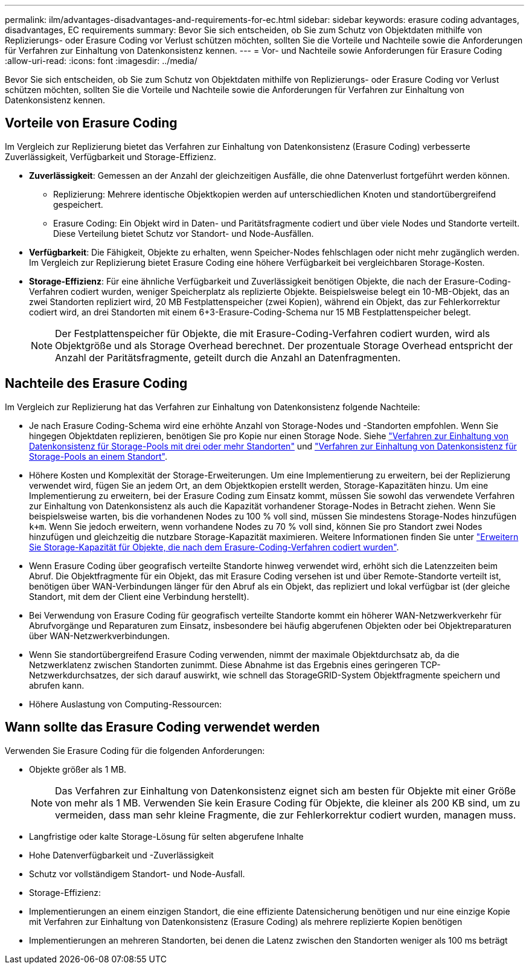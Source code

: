 ---
permalink: ilm/advantages-disadvantages-and-requirements-for-ec.html 
sidebar: sidebar 
keywords: erasure coding advantages, disadvantages, EC requirements 
summary: Bevor Sie sich entscheiden, ob Sie zum Schutz von Objektdaten mithilfe von Replizierungs- oder Erasure Coding vor Verlust schützen möchten, sollten Sie die Vorteile und Nachteile sowie die Anforderungen für Verfahren zur Einhaltung von Datenkonsistenz kennen. 
---
= Vor- und Nachteile sowie Anforderungen für Erasure Coding
:allow-uri-read: 
:icons: font
:imagesdir: ../media/


[role="lead"]
Bevor Sie sich entscheiden, ob Sie zum Schutz von Objektdaten mithilfe von Replizierungs- oder Erasure Coding vor Verlust schützen möchten, sollten Sie die Vorteile und Nachteile sowie die Anforderungen für Verfahren zur Einhaltung von Datenkonsistenz kennen.



== Vorteile von Erasure Coding

Im Vergleich zur Replizierung bietet das Verfahren zur Einhaltung von Datenkonsistenz (Erasure Coding) verbesserte Zuverlässigkeit, Verfügbarkeit und Storage-Effizienz.

* *Zuverlässigkeit*: Gemessen an der Anzahl der gleichzeitigen Ausfälle, die ohne Datenverlust fortgeführt werden können.
+
** Replizierung: Mehrere identische Objektkopien werden auf unterschiedlichen Knoten und standortübergreifend gespeichert.
** Erasure Coding: Ein Objekt wird in Daten- und Paritätsfragmente codiert und über viele Nodes und Standorte verteilt. Diese Verteilung bietet Schutz vor Standort- und Node-Ausfällen.


* *Verfügbarkeit*: Die Fähigkeit, Objekte zu erhalten, wenn Speicher-Nodes fehlschlagen oder nicht mehr zugänglich werden. Im Vergleich zur Replizierung bietet Erasure Coding eine höhere Verfügbarkeit bei vergleichbaren Storage-Kosten.
* *Storage-Effizienz*: Für eine ähnliche Verfügbarkeit und Zuverlässigkeit benötigen Objekte, die nach der Erasure-Coding-Verfahren codiert wurden, weniger Speicherplatz als replizierte Objekte. Beispielsweise belegt ein 10-MB-Objekt, das an zwei Standorten repliziert wird, 20 MB Festplattenspeicher (zwei Kopien), während ein Objekt, das zur Fehlerkorrektur codiert wird, an drei Standorten mit einem 6+3-Erasure-Coding-Schema nur 15 MB Festplattenspeicher belegt.
+

NOTE: Der Festplattenspeicher für Objekte, die mit Erasure-Coding-Verfahren codiert wurden, wird als Objektgröße und als Storage Overhead berechnet. Der prozentuale Storage Overhead entspricht der Anzahl der Paritätsfragmente, geteilt durch die Anzahl an Datenfragmenten.





== Nachteile des Erasure Coding

Im Vergleich zur Replizierung hat das Verfahren zur Einhaltung von Datenkonsistenz folgende Nachteile:

* Je nach Erasure Coding-Schema wird eine erhöhte Anzahl von Storage-Nodes und -Standorten empfohlen. Wenn Sie hingegen Objektdaten replizieren, benötigen Sie pro Kopie nur einen Storage Node. Siehe link:what-erasure-coding-schemes-are.html#erasure-coding-schemes-for-storage-pools-containing-three-or-more-sites["Verfahren zur Einhaltung von Datenkonsistenz für Storage-Pools mit drei oder mehr Standorten"] und link:what-erasure-coding-schemes-are.html#erasure-coding-schemes-for-one-site-storage-pools["Verfahren zur Einhaltung von Datenkonsistenz für Storage-Pools an einem Standort"].
* Höhere Kosten und Komplexität der Storage-Erweiterungen. Um eine Implementierung zu erweitern, bei der Replizierung verwendet wird, fügen Sie an jedem Ort, an dem Objektkopien erstellt werden, Storage-Kapazitäten hinzu. Um eine Implementierung zu erweitern, bei der Erasure Coding zum Einsatz kommt, müssen Sie sowohl das verwendete Verfahren zur Einhaltung von Datenkonsistenz als auch die Kapazität vorhandener Storage-Nodes in Betracht ziehen. Wenn Sie beispielsweise warten, bis die vorhandenen Nodes zu 100 % voll sind, müssen Sie mindestens Storage-Nodes hinzufügen `k+m`. Wenn Sie jedoch erweitern, wenn vorhandene Nodes zu 70 % voll sind, können Sie pro Standort zwei Nodes hinzufügen und gleichzeitig die nutzbare Storage-Kapazität maximieren. Weitere Informationen finden Sie unter link:../expand/adding-storage-capacity-for-erasure-coded-objects.html["Erweitern Sie Storage-Kapazität für Objekte, die nach dem Erasure-Coding-Verfahren codiert wurden"].
* Wenn Erasure Coding über geografisch verteilte Standorte hinweg verwendet wird, erhöht sich die Latenzzeiten beim Abruf. Die Objektfragmente für ein Objekt, das mit Erasure Coding versehen ist und über Remote-Standorte verteilt ist, benötigen über WAN-Verbindungen länger für den Abruf als ein Objekt, das repliziert und lokal verfügbar ist (der gleiche Standort, mit dem der Client eine Verbindung herstellt).
* Bei Verwendung von Erasure Coding für geografisch verteilte Standorte kommt ein höherer WAN-Netzwerkverkehr für Abrufvorgänge und Reparaturen zum Einsatz, insbesondere bei häufig abgerufenen Objekten oder bei Objektreparaturen über WAN-Netzwerkverbindungen.
* Wenn Sie standortübergreifend Erasure Coding verwenden, nimmt der maximale Objektdurchsatz ab, da die Netzwerklatenz zwischen Standorten zunimmt. Diese Abnahme ist das Ergebnis eines geringeren TCP-Netzwerkdurchsatzes, der sich darauf auswirkt, wie schnell das StorageGRID-System Objektfragmente speichern und abrufen kann.
* Höhere Auslastung von Computing-Ressourcen:




== Wann sollte das Erasure Coding verwendet werden

Verwenden Sie Erasure Coding für die folgenden Anforderungen:

* Objekte größer als 1 MB.
+

NOTE: Das Verfahren zur Einhaltung von Datenkonsistenz eignet sich am besten für Objekte mit einer Größe von mehr als 1 MB. Verwenden Sie kein Erasure Coding für Objekte, die kleiner als 200 KB sind, um zu vermeiden, dass man sehr kleine Fragmente, die zur Fehlerkorrektur codiert wurden, managen muss.

* Langfristige oder kalte Storage-Lösung für selten abgerufene Inhalte
* Hohe Datenverfügbarkeit und -Zuverlässigkeit
* Schutz vor vollständigem Standort- und Node-Ausfall.
* Storage-Effizienz:
* Implementierungen an einem einzigen Standort, die eine effiziente Datensicherung benötigen und nur eine einzige Kopie mit Verfahren zur Einhaltung von Datenkonsistenz (Erasure Coding) als mehrere replizierte Kopien benötigen
* Implementierungen an mehreren Standorten, bei denen die Latenz zwischen den Standorten weniger als 100 ms beträgt

